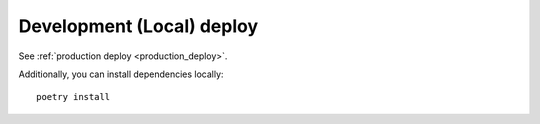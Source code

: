 ##########################
Development (Local) deploy
##########################

See :ref:`production deploy <production_deploy>`.

Additionally, you can install dependencies locally::

    poetry install
